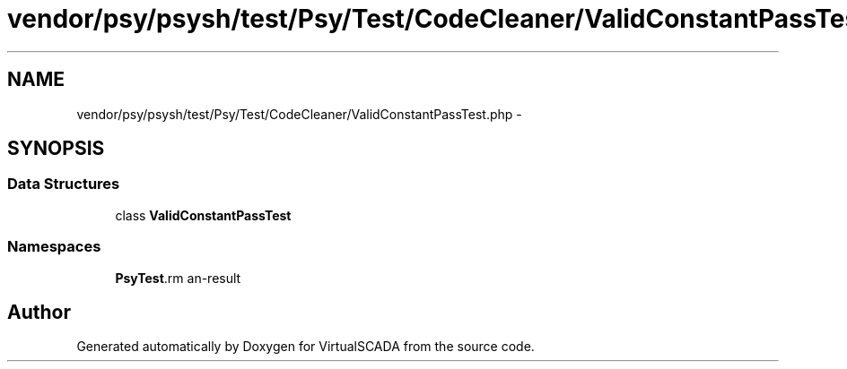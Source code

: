 .TH "vendor/psy/psysh/test/Psy/Test/CodeCleaner/ValidConstantPassTest.php" 3 "Tue Apr 14 2015" "Version 1.0" "VirtualSCADA" \" -*- nroff -*-
.ad l
.nh
.SH NAME
vendor/psy/psysh/test/Psy/Test/CodeCleaner/ValidConstantPassTest.php \- 
.SH SYNOPSIS
.br
.PP
.SS "Data Structures"

.in +1c
.ti -1c
.RI "class \fBValidConstantPassTest\fP"
.br
.in -1c
.SS "Namespaces"

.in +1c
.ti -1c
.RI " \fBPsy\\Test\\CodeCleaner\fP"
.br
.in -1c
.SH "Author"
.PP 
Generated automatically by Doxygen for VirtualSCADA from the source code\&.
